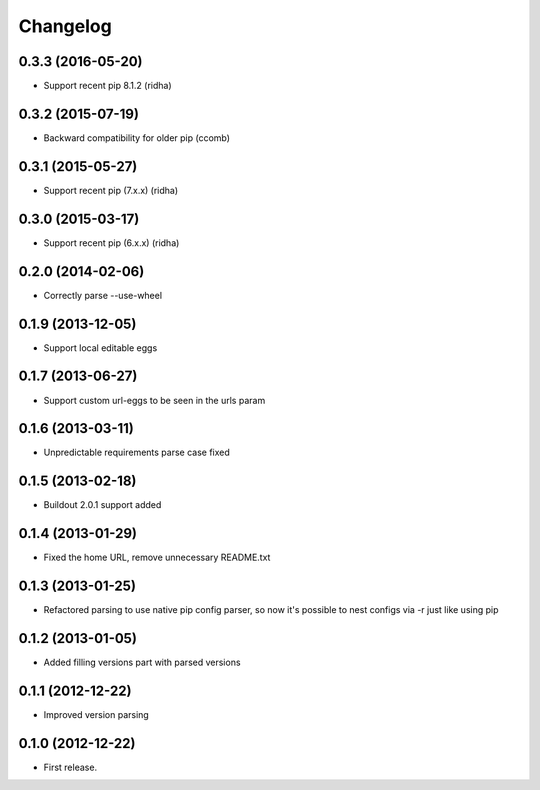 Changelog
=========

0.3.3 (2016-05-20)
------------------

- Support recent pip 8.1.2 (ridha)


0.3.2 (2015-07-19)
------------------

- Backward compatibility for older pip (ccomb)

0.3.1 (2015-05-27)
------------------

- Support recent pip (7.x.x) (ridha)


0.3.0 (2015-03-17)
------------------

- Support recent pip (6.x.x) (ridha)


0.2.0 (2014-02-06)
------------------

- Correctly parse --use-wheel


0.1.9 (2013-12-05)
------------------

- Support local editable eggs


0.1.7 (2013-06-27)
------------------

- Support custom url-eggs to be seen in the urls param


0.1.6 (2013-03-11)
------------------

- Unpredictable requirements parse case fixed


0.1.5 (2013-02-18)
------------------

- Buildout 2.0.1 support added


0.1.4 (2013-01-29)
------------------

- Fixed the home URL, remove unnecessary README.txt


0.1.3 (2013-01-25)
------------------

- Refactored parsing to use native pip config parser, so now it's possible to nest configs via -r just like using pip


0.1.2 (2013-01-05)
------------------

- Added filling versions part with parsed versions


0.1.1 (2012-12-22)
------------------

- Improved version parsing


0.1.0 (2012-12-22)
------------------

- First release.
